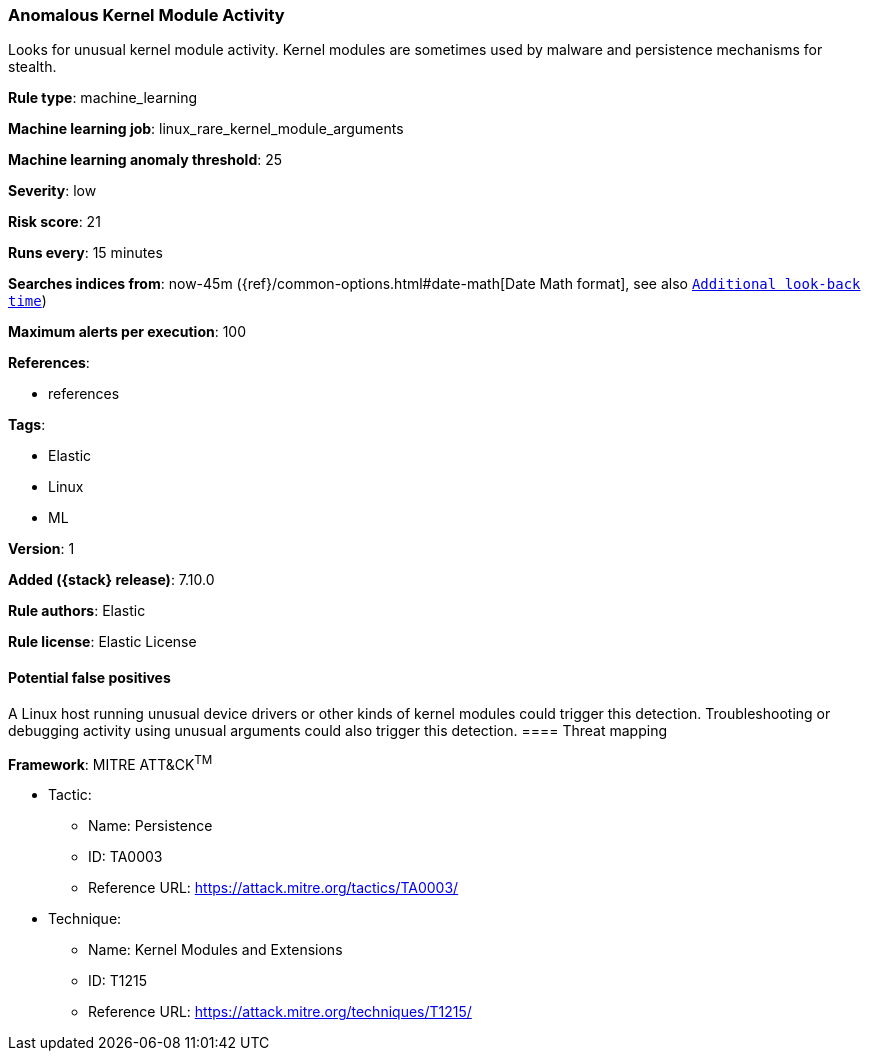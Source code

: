 [[anomalous-kernel-module-activity]]
=== Anomalous Kernel Module Activity

Looks for unusual kernel module activity. Kernel modules are sometimes used by malware and persistence mechanisms for stealth.

*Rule type*: machine_learning

*Machine learning job*: linux_rare_kernel_module_arguments

*Machine learning anomaly threshold*: 25


*Severity*: low

*Risk score*: 21

*Runs every*: 15 minutes

*Searches indices from*: now-45m ({ref}/common-options.html#date-math[Date Math format], see also <<rule-schedule, `Additional look-back time`>>)

*Maximum alerts per execution*: 100

*References*:

* references

*Tags*:

* Elastic
* Linux
* ML

*Version*: 1

*Added ({stack} release)*: 7.10.0

*Rule authors*: Elastic

*Rule license*: Elastic License

==== Potential false positives

A Linux host running unusual device drivers or other kinds of kernel modules could trigger this detection. Troubleshooting or debugging activity using unusual arguments could also trigger this detection.
==== Threat mapping

*Framework*: MITRE ATT&CK^TM^

* Tactic:
** Name: Persistence
** ID: TA0003
** Reference URL: https://attack.mitre.org/tactics/TA0003/
* Technique:
** Name: Kernel Modules and Extensions
** ID: T1215
** Reference URL: https://attack.mitre.org/techniques/T1215/
